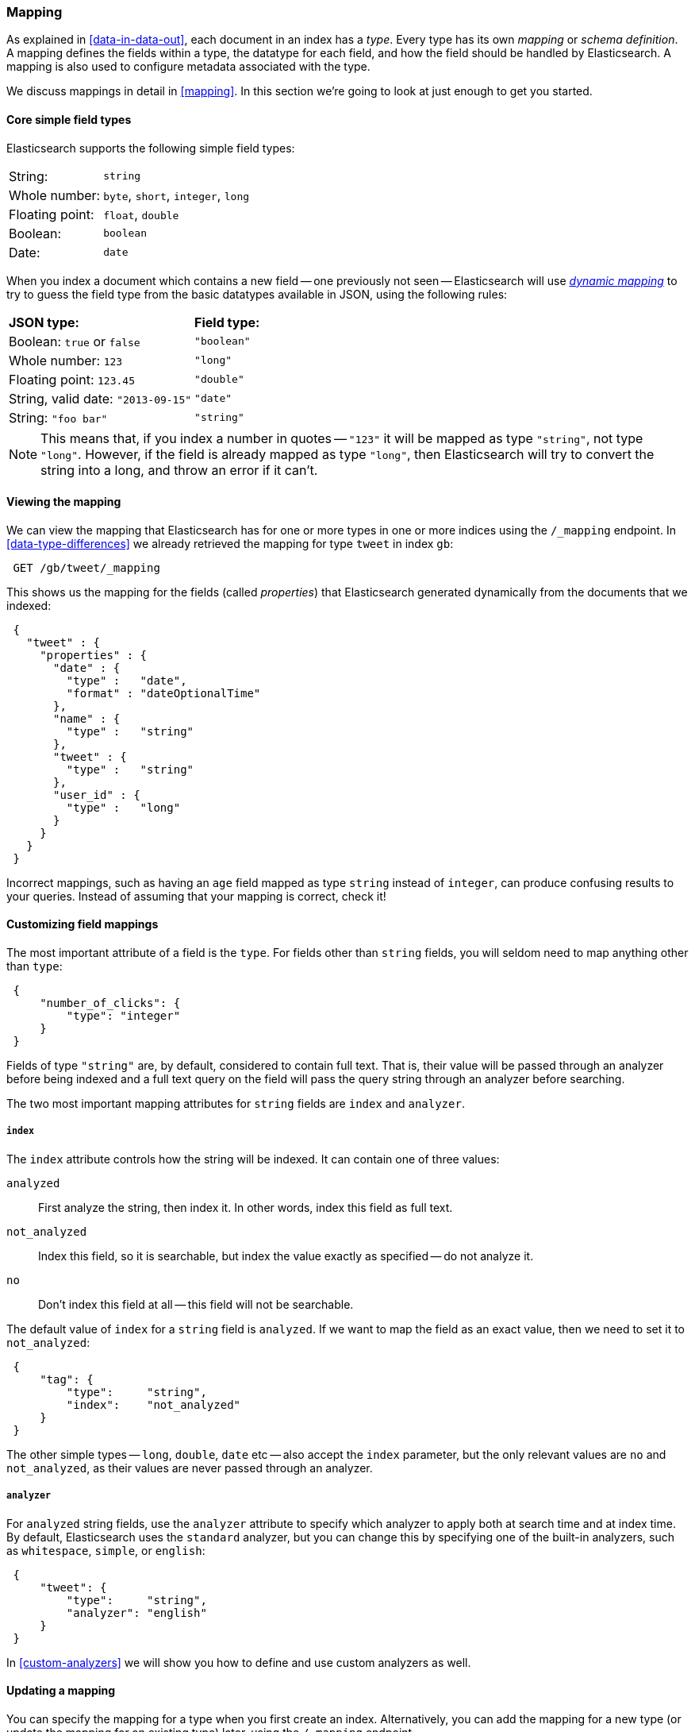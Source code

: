 [[mapping-intro]]
=== Mapping

As explained in <<data-in-data-out>>, each document in an index has a _type_.
Every type has its own _mapping_ or _schema definition_. A mapping
defines the fields within a type, the datatype for each field,
and how the field should be handled by Elasticsearch. A mapping is also used
to configure metadata associated with the type.

We discuss mappings in detail in <<mapping>>. In this section we're going
to look at just enough to get you started.

[[core-fields]]
==== Core simple field types

Elasticsearch supports the following simple field types:

[horizontal]
String:         ::  `string`
Whole number:   ::  `byte`, `short`, `integer`, `long`
Floating point: ::  `float`, `double`
Boolean:        ::  `boolean`
Date:           ::  `date`

When you index a document which contains a new field -- one previously not
seen -- Elasticsearch will use <<dynamic-mapping,_dynamic mapping_>> to try
to guess the field type from the basic datatypes available in JSON,
using the following rules:

[horizontal]
*JSON type:*                       ::          *Field type:*

Boolean: `true` or `false`         ::          `"boolean"`

Whole number: `123`                ::          `"long"`

Floating point: `123.45`           ::          `"double"`

String, valid date: `"2013-09-15"` ::          `"date"`

String: `"foo bar"`                ::          `"string"`


NOTE: This means that, if you index a number in quotes -- `"123"` it will be
mapped as type `"string"`, not type `"long"`. However, if the field is
already mapped as type `"long"`, then Elasticsearch will try to convert
the string into a long, and throw an error if it can't.

==== Viewing the mapping

We can view the mapping that Elasticsearch has for one or more
types in one or more indices using the `/_mapping` endpoint.
In <<data-type-differences>> we already retrieved the mapping for
type `tweet` in index `gb`:

[source,js]
--------------------------------------------------
 GET /gb/tweet/_mapping
--------------------------------------------------


This shows us the mapping for the fields (called _properties_) that
Elasticsearch generated dynamically from the documents that we indexed:

[source,js]
--------------------------------------------------
 {
   "tweet" : {
     "properties" : {
       "date" : {
         "type" :   "date",
         "format" : "dateOptionalTime"
       },
       "name" : {
         "type" :   "string"
       },
       "tweet" : {
         "type" :   "string"
       },
       "user_id" : {
         "type" :   "long"
       }
     }
   }
 }
--------------------------------------------------


****
Incorrect mappings, such as having an `age` field mapped as type `string`
instead of `integer`, can produce confusing results to your queries.
Instead of assuming that your mapping is correct, check it!
****

==== Customizing field mappings

The most important attribute of a field is the `type`. For fields
other than `string` fields, you will seldom need to map anything other
than `type`:

[source,js]
--------------------------------------------------
 {
     "number_of_clicks": {
         "type": "integer"
     }
 }
--------------------------------------------------


Fields of type `"string"` are, by default, considered to contain full text.
That is, their value will be passed through an analyzer before being indexed
and a full text query on the field will pass the query string through an
analyzer before searching.

The two most important mapping attributes for `string` fields are
`index` and `analyzer`.

===== `index`

The `index` attribute controls how the string will be indexed. It
can contain one of three values:

`analyzed`::        First analyze the string, then index it.  In other words,
                    index this field as full text.

`not_analyzed`::    Index this field, so it is searchable, but index the
                    value exactly as specified -- do not analyze it.

`no`::              Don't index this field at all -- this field
                    will not be searchable.

The default value of `index` for a `string` field is `analyzed`.  If we
want to map the field as an exact value, then we need to set it to
`not_analyzed`:

[source,js]
--------------------------------------------------
 {
     "tag": {
         "type":     "string",
         "index":    "not_analyzed"
     }
 }
--------------------------------------------------


****
The other simple types -- `long`, `double`, `date` etc -- also accept the
`index` parameter, but the only relevant values are `no` and `not_analyzed`,
as their values are never passed through an analyzer.
****

===== `analyzer`

For `analyzed` string fields, use the `analyzer` attribute to
specify which analyzer to apply both at search time and at index time. By
default, Elasticsearch uses the `standard` analyzer, but you can change this
by specifying one of the built-in analyzers, such as
`whitespace`, `simple`, or `english`:

[source,js]
--------------------------------------------------
 {
     "tweet": {
         "type":     "string",
         "analyzer": "english"
     }
 }
--------------------------------------------------


In <<custom-analyzers>> we will show you how to define and use custom analyzers
as well.

==== Updating a mapping

You can specify the mapping for a type when you first create an index.
Alternatively, you can add the mapping for a new type (or update the mapping
for an existing type) later, using the `/_mapping` endpoint.

While you can *add* to an existing mapping, you can't *change* it.  If a
field already exists in the mapping, then it probably means that data from that
field has already been indexed.  If you change the field mapping, then the
indexed data will be wrong, and probably not searchable.

We can update a mapping to add a new field, but we can't change an existing
field from `analyzed` to `not_analyzed`.

To demonstrate both ways of doing it, let's first delete the `gb` index:

[source,js]
--------------------------------------------------
 DELETE /gb
--------------------------------------------------


Then create a new index, specifying that the `tweet` field should use
the `english` analyzer:

[source,js]
--------------------------------------------------
 PUT /gb 
 {
   "mappings": {
     "tweet" : {
       "properties" : {
         "tweet" : {
           "type" :    "string",
           "analyzer": "english"
         },
         "date" : {
           "type" :   "date"
         },
         "name" : {
           "type" :   "string"
         },
         "user_id" : {
           "type" :   "long"
         }
       }
     }
   }
 }
--------------------------------------------------

    
Later on, we can decide to add a new `not_analyzed` text field called `tag`
to the `tweet` mapping, using the `_mapping` endpoint:

[source,js]
--------------------------------------------------
 PUT /gb/tweet/_mapping 
 {
   "tweet" : {
     "properties" : {
       "tag" : {
         "type" :    "string",
         "index":    "not_analyzed"
       }
     }
   }
 }
--------------------------------------------------

    
Note that we needed to specify the `tweet` type twice: once in the URL and once
in the JSON body.  Also, we didn't need to list all of the existing fields
again, as we can't change them anyway.  Our new field has now been merged into
the existing mapping.

==== Testing the mapping

You can use the `analyze` API to test the mapping for string fields by
name. Compare the output of these two requests:

[source,js]
--------------------------------------------------
 GET /gb/_analyze?field=tweet Black-cats
 GET /gb/_analyze?field=tag   Black-cats
--------------------------------------------------

The `tweet` field produces the two terms `"black"` and `"cat"`, and
the `tag` field produces the single term `"Black-cats"`. In other words,
our mapping is working correctly.
